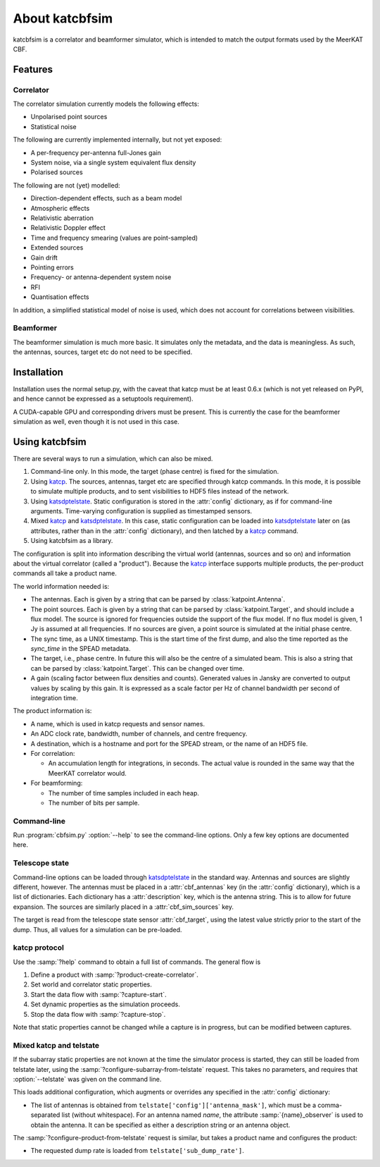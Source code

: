 About katcbfsim
===============
katcbfsim is a correlator and beamformer simulator, which is intended to match
the output formats used by the MeerKAT CBF.

Features
--------

Correlator
^^^^^^^^^^
The correlator simulation currently models the following effects:

- Unpolarised point sources

- Statistical noise

The following are currently implemented internally, but not yet exposed:

- A per-frequency per-antenna full-Jones gain

- System noise, via a single system equivalent flux density

- Polarised sources

The following are not (yet) modelled:

- Direction-dependent effects, such as a beam model

- Atmospheric effects

- Relativistic aberration

- Relativistic Doppler effect

- Time and frequency smearing (values are point-sampled)

- Extended sources

- Gain drift

- Pointing errors

- Frequency- or antenna-dependent system noise

- RFI

- Quantisation effects

In addition, a simplified statistical model of noise is used, which does not
account for correlations between visibilities.

Beamformer
^^^^^^^^^^
The beamformer simulation is much more basic. It simulates only the metadata,
and the data is meaningless. As such, the antennas, sources, target etc do not
need to be specified.

Installation
------------
Installation uses the normal setup.py, with the caveat that katcp must be at
least 0.6.x (which is not yet released on PyPI, and hence cannot be expressed
as a setuptools requirement).

A CUDA-capable GPU and corresponding drivers must be present. This is currently
the case for the beamformer simulation as well, even though it is not used in
this case.

Using katcbfsim
---------------
There are several ways to run a simulation, which can also be mixed.

1. Command-line only. In this mode, the target (phase centre) is fixed for the
   simulation.

2. Using katcp_. The sources, antennas, target etc are specified through katcp
   commands. In this mode, it is possible to simulate multiple products, and
   to sent visibilities to HDF5 files instead of the network.

3. Using katsdptelstate_. Static configuration is stored in the :attr:`config`
   dictionary, as if for command-line arguments. Time-varying configuration is
   supplied as timestamped sensors.

4. Mixed katcp_ and katsdptelstate_. In this case, static configuration can be
   loaded into katsdptelstate_ later on (as attributes, rather than in the
   :attr:`config` dictionary), and then latched by a katcp_ command.

5. Using katcbfsim as a library.

.. _katcp: https://pythonhosted.org/katcp/
.. _katsdptelstate: https://github.com/ska-sa/katsdptelstate

The configuration is split into information describing the virtual world
(antennas, sources and so on) and information about the virtual correlator
(called a "product"). Because the katcp_ interface supports multiple products,
the per-product commands all take a product name.

The world information needed is:

- The antennas. Each is given by a string that can be parsed by
  :class:`katpoint.Antenna`.

- The point sources. Each is given by a string that can be parsed by
  :class:`katpoint.Target`, and should include a flux model. The source is
  ignored for frequencies outside the support of the flux model. If no flux
  model is given, 1 Jy is assumed at all frequencies. If no sources are given,
  a point source is simulated at the initial phase centre.

- The sync time, as a UNIX timestamp. This is the start time of the first
  dump, and also the time reported as the `sync_time` in the SPEAD metadata.

- The target, i.e., phase centre. In future this will also be the centre of a
  simulated beam. This is also a string that can be parsed by
  :class:`katpoint.Target`. This can be changed over time.

- A gain (scaling factor between flux densities and counts). Generated values
  in Jansky are converted to output values by scaling by this gain. It is
  expressed as a scale factor per Hz of channel bandwidth per second of
  integration time.

The product information is:

- A name, which is used in katcp requests and sensor names.

- An ADC clock rate, bandwidth, number of channels, and centre frequency.

- A destination, which is a hostname and port for the SPEAD stream, or the
  name of an HDF5 file.

- For correlation:

  - An accumulation length for integrations, in seconds. The actual value is
    rounded in the same way that the MeerKAT correlator would.

- For beamforming:

  - The number of time samples included in each heap.
  - The number of bits per sample.

Command-line
^^^^^^^^^^^^
Run :program:`cbfsim.py` :option:`--help` to see the command-line options. Only
a few key options are documented here.

.. program:: cbfsim.py

.. option:: --create-fx-product <NAME>

   This creates a correlator product with the given name. If this option is not
   specified, then the katcp request :samp:`product-create-correlator` must be
   used to create products.

.. option:: --create-beamformer-product <NAME>

   This is equivalent to :option:`--create-fx-product` but for beamformer
   products.

.. option:: --start

   Start the capture for the product. If this option is not specified, the
   katcp request :samp:`capture-init` must be used to start the capture.

.. option:: --cbf-antenna <DESCRIPTION>

   Specify a single antenna. Repeat multiple times to specify multiple
   antennas.

.. option:: --cbf-antenna-file <FILENAME>

   Load antenna descriptions from a file that contains one per line.

.. option:: --cbf-sim-source <DESCRIPTION>, --cbf-sim-source-file <FILENAME>

   These are similar, but for sources rather than antennas.

.. option:: --cbf-sim-gain <FACTOR>

   System-wide gain, as described above

Telescope state
^^^^^^^^^^^^^^^
Command-line options can be loaded through katsdptelstate_ in the standard
way. Antennas and sources are slightly different, however. The antennas must
be placed in a :attr:`cbf_antennas` key (in the :attr:`config` dictionary),
which is a list of dictionaries. Each dictionary has a :attr:`description`
key, which is the antenna string. This is to allow for future expansion. The
sources are similarly placed in a :attr:`cbf_sim_sources` key.

The target is read from the telescope state sensor :attr:`cbf_target`, using
the latest value strictly prior to the start of the dump. Thus, all values for
a simulation can be pre-loaded.

katcp protocol
^^^^^^^^^^^^^^
Use the :samp:`?help` command to obtain a full list of commands. The general
flow is

1. Define a product with :samp:`?product-create-correlator`.

2. Set world and correlator static properties.

3. Start the data flow with :samp:`?capture-start`.

4. Set dynamic properties as the simulation proceeds.

5. Stop the data flow with :samp:`?capture-stop`.

Note that static properties cannot be changed while a capture is in progress,
but can be modified between captures.

Mixed katcp and telstate
^^^^^^^^^^^^^^^^^^^^^^^^
If the subarray static properties are not known at the time the simulator
process is started, they can still be loaded from telstate later, using the
:samp:`?configure-subarray-from-telstate` request. This takes no parameters,
and requires that :option:`--telstate` was given on the command line.

This loads additional configuration, which augments or overrides any specified
in the :attr:`config` dictionary:

- The list of antennas is obtained from
  ``telstate['config']['antenna_mask']``, which must be a comma-separated list
  (without whitespace). For an antenna named `name`, the attribute
  :samp:`{name}_observer` is used to obtain the antenna. It can be specified as
  either a description string or an antenna object.

The :samp:`?configure-product-from-telstate` request is similar, but takes a
product name and configures the product:

- The requested dump rate is loaded from ``telstate['sub_dump_rate']``.
